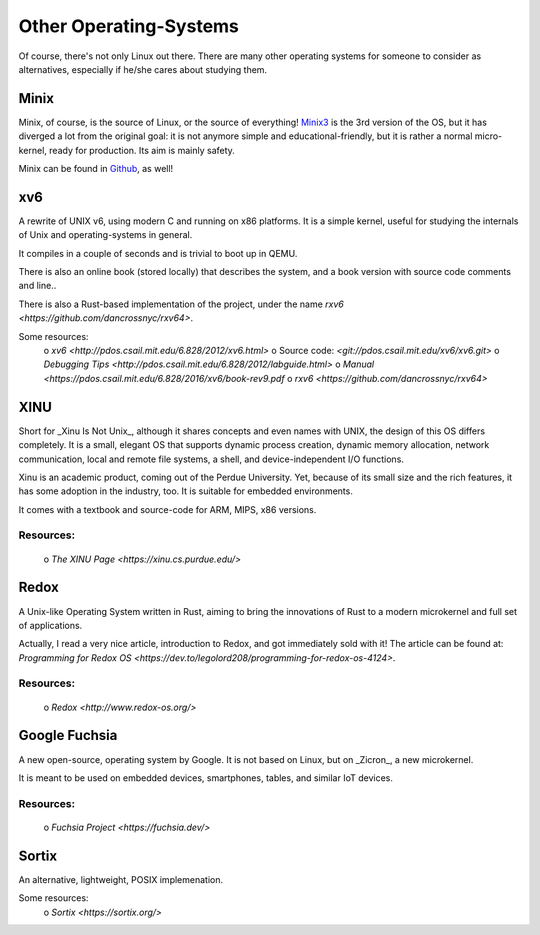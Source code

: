 =======================
Other Operating-Systems
=======================

Of course, there's not only Linux out there.  There are many other operating
systems for someone to consider as alternatives, especially if he/she cares
about studying them.

Minix
*****

Minix, of course, is the source of Linux, or the source of everything!
`Minix3 <http://www.minix3.org/>`_ is the 3rd version of the OS, but
it has diverged a lot from the original goal:  it is not anymore simple and
educational-friendly, but it is rather a normal micro-kernel, ready for
production.  Its aim is mainly safety.

Minix can be found in `Github <https://github.com/minix3/minix>`_, as well!


xv6
***

A rewrite of UNIX v6, using modern C and running on x86 platforms.
It is a simple kernel, useful for studying the internals of Unix and
operating-systems in general.

It compiles in a couple of seconds and is trivial to boot up in QEMU.

There is also an online book (stored locally) that describes the system,
and a book version with source code comments and line..

There is also a Rust-based implementation of the project, under the name
`rxv6 <https://github.com/dancrossnyc/rxv64>`.

Some resources:
 o `xv6 <http://pdos.csail.mit.edu/6.828/2012/xv6.html>`
 o Source code:  `<git://pdos.csail.mit.edu/xv6/xv6.git>`
 o `Debugging Tips <http://pdos.csail.mit.edu/6.828/2012/labguide.html>`
 o `Manual <https://pdos.csail.mit.edu/6.828/2016/xv6/book-rev9.pdf`
 o `rxv6 <https://github.com/dancrossnyc/rxv64>`


XINU
****

Short for _Xinu Is Not Unix_, although it shares concepts and even names with
UNIX, the design of this OS differs completely.  It is a small, elegant OS
that supports dynamic process creation, dynamic memory allocation, network
communication, local and remote file systems, a shell, and device-independent
I/O functions.

Xinu is an academic product, coming out of the Perdue University.
Yet, because of its small size and the rich features, it has some adoption in
the industry, too.  It is suitable for embedded environments.

It comes with a textbook and source-code for ARM, MIPS, x86 versions.

Resources:
~~~~~~~~~~

 o `The XINU Page <https://xinu.cs.purdue.edu/>`


Redox
*****

A Unix-like Operating System written in Rust, aiming to bring the innovations
of Rust to a modern microkernel and full set of applications.

Actually, I read a very nice article, introduction to Redox, and got
immediately sold with it!  The article can be found at:
`Programming for Redox OS <https://dev.to/legolord208/programming-for-redox-os-4124>`.

Resources:
~~~~~~~~~~

 o `Redox <http://www.redox-os.org/>`


Google Fuchsia
**************

A new open-source, operating system by Google.  It is not based on Linux,
but on _Zicron_, a new microkernel.

It is meant to be used on embedded devices, smartphones, tables, and similar
IoT devices.

Resources:
~~~~~~~~~~

 o `Fuchsia Project <https://fuchsia.dev/>`


Sortix
******

An alternative, lightweight, POSIX implemenation.  

Some resources:
 o `Sortix <https://sortix.org/>`
